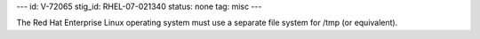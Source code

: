 ---
id: V-72065
stig_id: RHEL-07-021340
status: none
tag: misc
---

The Red Hat Enterprise Linux operating system must use a separate file system for /tmp (or equivalent).
